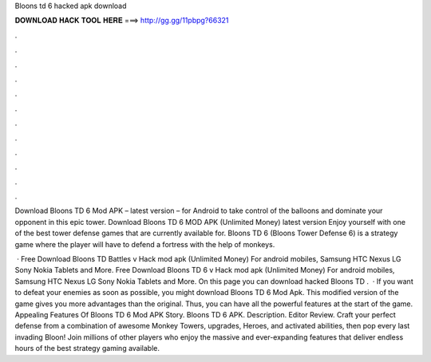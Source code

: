 Bloons td 6 hacked apk download



𝐃𝐎𝐖𝐍𝐋𝐎𝐀𝐃 𝐇𝐀𝐂𝐊 𝐓𝐎𝐎𝐋 𝐇𝐄𝐑𝐄 ===> http://gg.gg/11pbpg?66321



.



.



.



.



.



.



.



.



.



.



.



.

Download Bloons TD 6 Mod APK – latest version – for Android to take control of the balloons and dominate your opponent in this epic tower. Download Bloons TD 6 MOD APK (Unlimited Money) latest version Enjoy yourself with one of the best tower defense games that are currently available for. Bloons TD 6 (Bloons Tower Defense 6) is a strategy game where the player will have to defend a fortress with the help of monkeys.

 · Free Download Bloons TD Battles v Hack mod apk (Unlimited Money) For android mobiles, Samsung HTC Nexus LG Sony Nokia Tablets and More. Free Download Bloons TD 6 v Hack mod apk (Unlimited Money) For android mobiles, Samsung HTC Nexus LG Sony Nokia Tablets and More. On this page you can download hacked Bloons TD .  · If you want to defeat your enemies as soon as possible, you might download Bloons TD 6 Mod Apk. This modified version of the game gives you more advantages than the original. Thus, you can have all the powerful features at the start of the game. Appealing Features Of Bloons TD 6 Mod APK Story. Bloons TD 6 APK. Description. Editor Review. Craft your perfect defense from a combination of awesome Monkey Towers, upgrades, Heroes, and activated abilities, then pop every last invading Bloon! Join millions of other players who enjoy the massive and ever-expanding features that deliver endless hours of the best strategy gaming available.
